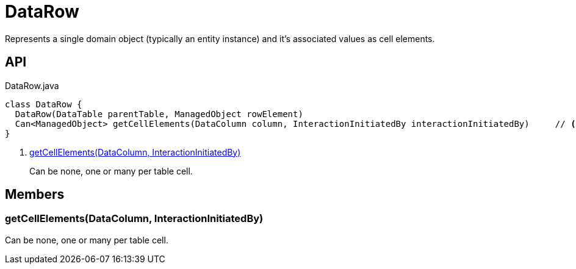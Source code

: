 = DataRow
:Notice: Licensed to the Apache Software Foundation (ASF) under one or more contributor license agreements. See the NOTICE file distributed with this work for additional information regarding copyright ownership. The ASF licenses this file to you under the Apache License, Version 2.0 (the "License"); you may not use this file except in compliance with the License. You may obtain a copy of the License at. http://www.apache.org/licenses/LICENSE-2.0 . Unless required by applicable law or agreed to in writing, software distributed under the License is distributed on an "AS IS" BASIS, WITHOUT WARRANTIES OR  CONDITIONS OF ANY KIND, either express or implied. See the License for the specific language governing permissions and limitations under the License.

Represents a single domain object (typically an entity instance) and it's associated values as cell elements.

== API

[source,java]
.DataRow.java
----
class DataRow {
  DataRow(DataTable parentTable, ManagedObject rowElement)
  Can<ManagedObject> getCellElements(DataColumn column, InteractionInitiatedBy interactionInitiatedBy)     // <.>
}
----

<.> xref:#getCellElements_DataColumn_InteractionInitiatedBy[getCellElements(DataColumn, InteractionInitiatedBy)]
+
--
Can be none, one or many per table cell.
--

== Members

[#getCellElements_DataColumn_InteractionInitiatedBy]
=== getCellElements(DataColumn, InteractionInitiatedBy)

Can be none, one or many per table cell.
